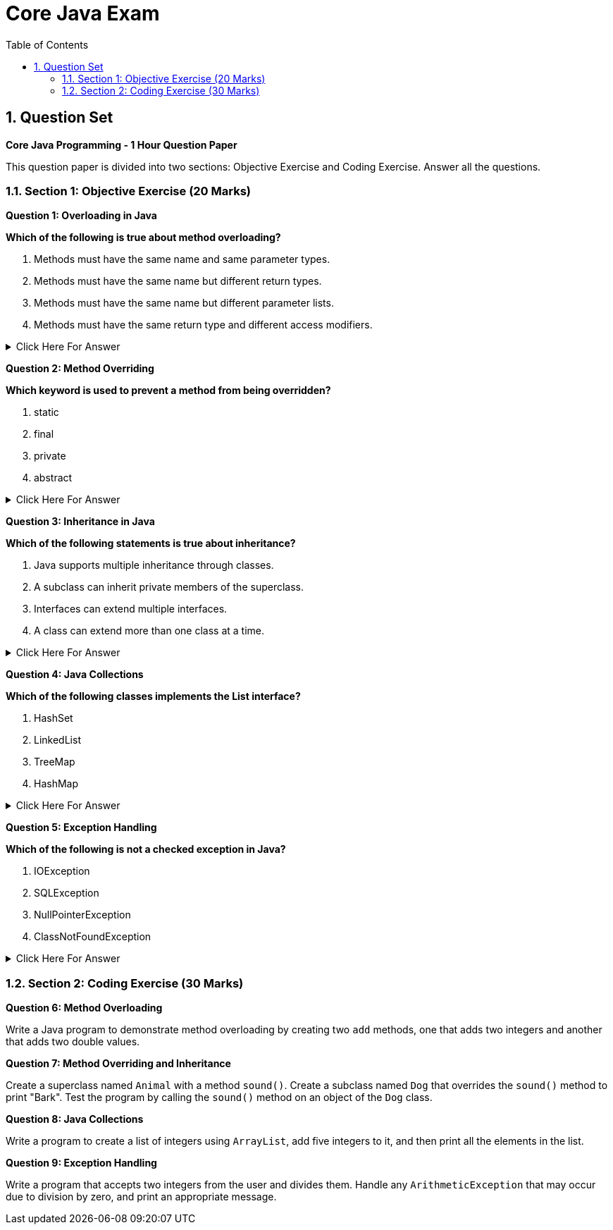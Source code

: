 = Core Java Exam
:toc: right
:toclevels: 5
:sectnums: 5

== Question Set

*Core Java Programming - 1 Hour Question Paper*

This question paper is divided into two sections: Objective Exercise and Coding Exercise. Answer all the questions.

=== Section 1: Objective Exercise (20 Marks)

*Question 1: Overloading in Java*

*Which of the following is true about method overloading?*

A. Methods must have the same name and same parameter types.

B. Methods must have the same name but different return types.

C. Methods must have the same name but different parameter lists.

D. Methods must have the same return type and different access modifiers.

.Click Here For Answer
[%collapsible]
====
*The answer is* `C`
====

*Question 2: Method Overriding*

*Which keyword is used to prevent a method from being overridden?*

A. static

B. final

C. private

D. abstract

.Click Here For Answer
[%collapsible]
====
*The answer is* `B`
====

*Question 3: Inheritance in Java*

*Which of the following statements is true about inheritance?*

A. Java supports multiple inheritance through classes.

B. A subclass can inherit private members of the superclass.

C. Interfaces can extend multiple interfaces.

D. A class can extend more than one class at a time.

.Click Here For Answer
[%collapsible]
====
*The answer is* `C`
====

*Question 4: Java Collections*

*Which of the following classes implements the List interface?*

A. HashSet

B. LinkedList

C. TreeMap

D. HashMap

.Click Here For Answer
[%collapsible]
====
*The answer is* `B`
====

*Question 5: Exception Handling*

*Which of the following is not a checked exception in Java?*

A. IOException

B. SQLException

C. NullPointerException

D. ClassNotFoundException

.Click Here For Answer
[%collapsible]
====
*The answer is* `C`
====

=== Section 2: Coding Exercise (30 Marks)

*Question 6: Method Overloading*

Write a Java program to demonstrate method overloading by creating two `add` methods, one that adds two integers and another that adds two double values.

*Question 7: Method Overriding and Inheritance*

Create a superclass named `Animal` with a method `sound()`. Create a subclass named `Dog` that overrides the `sound()` method to print "Bark". Test the program by calling the `sound()` method on an object of the `Dog` class.

*Question 8: Java Collections*

Write a program to create a list of integers using `ArrayList`, add five integers to it, and then print all the elements in the list.

*Question 9: Exception Handling*

Write a program that accepts two integers from the user and divides them. Handle any `ArithmeticException` that may occur due to division by zero, and print an appropriate message.
